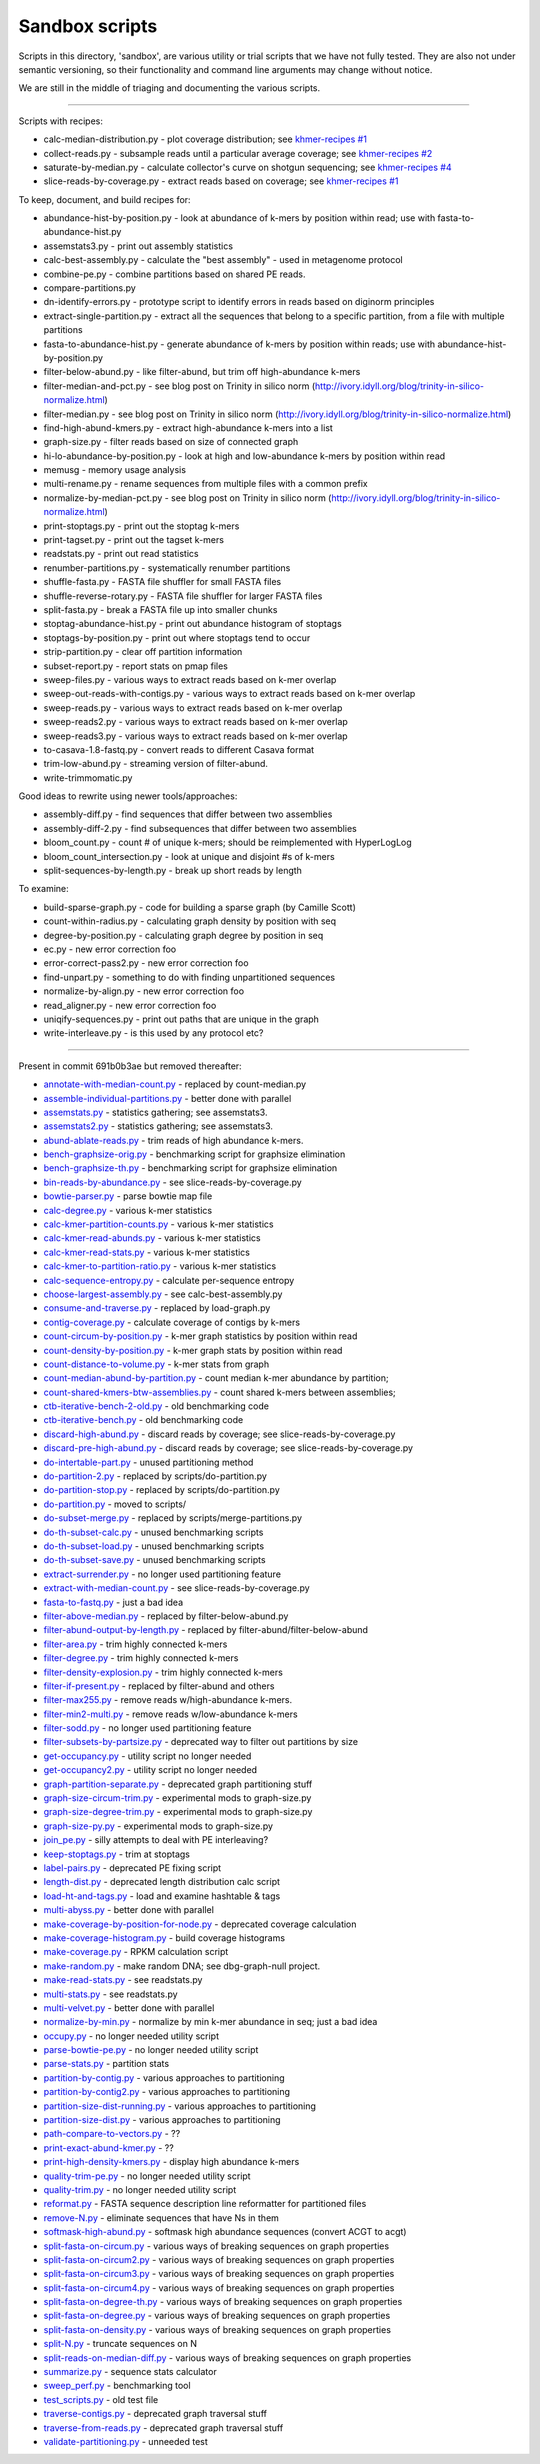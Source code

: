 Sandbox scripts
===============

Scripts in this directory, 'sandbox', are various utility or trial
scripts that we have not fully tested.  They are also not under
semantic versioning, so their functionality and command line arguments
may change without notice.

We are still in the middle of triaging and documenting the various scripts.

----

Scripts with recipes:

* calc-median-distribution.py - plot coverage distribution; see `khmer-recipes #1 <https://github.com/ged-lab/khmer-recipes/tree/master/001-extract-reads-by-coverage>`__
* collect-reads.py - subsample reads until a particular average coverage; see `khmer-recipes #2 <https://github.com/ged-lab/khmer-recipes/tree/master/002-collect-subset-of-high-coverage>`__
* saturate-by-median.py - calculate collector's curve on shotgun sequencing; see `khmer-recipes #4 <https://github.com/ged-lab/khmer-recipes/tree/master/004-estimate-sequencing-saturation>`__
* slice-reads-by-coverage.py - extract reads based on coverage; see `khmer-recipes #1 <https://github.com/ged-lab/khmer-recipes/tree/master/001-extract-reads-by-coverage>`__

To keep, document, and build recipes for:

* abundance-hist-by-position.py - look at abundance of k-mers by position within read; use with fasta-to-abundance-hist.py
* assemstats3.py - print out assembly statistics
* calc-best-assembly.py - calculate the "best assembly" - used in metagenome protocol
* combine-pe.py - combine partitions based on shared PE reads.
* compare-partitions.py
* dn-identify-errors.py - prototype script to identify errors in reads based on diginorm principles
* extract-single-partition.py - extract all the sequences that belong to a specific partition, from a file with multiple partitions
* fasta-to-abundance-hist.py - generate abundance of k-mers by position within reads; use with abundance-hist-by-position.py
* filter-below-abund.py - like filter-abund, but trim off high-abundance k-mers
* filter-median-and-pct.py - see blog post on Trinity in silico norm (http://ivory.idyll.org/blog/trinity-in-silico-normalize.html)
* filter-median.py - see blog post on Trinity in silico norm (http://ivory.idyll.org/blog/trinity-in-silico-normalize.html)
* find-high-abund-kmers.py - extract high-abundance k-mers into a list
* graph-size.py - filter reads based on size of connected graph
* hi-lo-abundance-by-position.py - look at high and low-abundance k-mers by position within read
* memusg - memory usage analysis
* multi-rename.py - rename sequences from multiple files with a common prefix
* normalize-by-median-pct.py - see blog post on Trinity in silico norm (http://ivory.idyll.org/blog/trinity-in-silico-normalize.html)
* print-stoptags.py - print out the stoptag k-mers
* print-tagset.py - print out the tagset k-mers
* readstats.py - print out read statistics
* renumber-partitions.py - systematically renumber partitions
* shuffle-fasta.py - FASTA file shuffler for small FASTA files
* shuffle-reverse-rotary.py - FASTA file shuffler for larger FASTA files
* split-fasta.py - break a FASTA file up into smaller chunks
* stoptag-abundance-hist.py - print out abundance histogram of stoptags
* stoptags-by-position.py - print out where stoptags tend to occur
* strip-partition.py - clear off partition information
* subset-report.py - report stats on pmap files
* sweep-files.py - various ways to extract reads based on k-mer overlap
* sweep-out-reads-with-contigs.py - various ways to extract reads based on k-mer overlap
* sweep-reads.py - various ways to extract reads based on k-mer overlap
* sweep-reads2.py - various ways to extract reads based on k-mer overlap
* sweep-reads3.py - various ways to extract reads based on k-mer overlap
* to-casava-1.8-fastq.py - convert reads to different Casava format
* trim-low-abund.py - streaming version of filter-abund.
* write-trimmomatic.py

Good ideas to rewrite using newer tools/approaches:

* assembly-diff.py - find sequences that differ between two assemblies
* assembly-diff-2.py - find subsequences that differ between two assemblies
* bloom_count.py - count # of unique k-mers; should be reimplemented with HyperLogLog
* bloom_count_intersection.py - look at unique and disjoint #s of k-mers
* split-sequences-by-length.py - break up short reads by length

To examine:

* build-sparse-graph.py - code for building a sparse graph (by Camille Scott)
* count-within-radius.py - calculating graph density by position with seq
* degree-by-position.py - calculating graph degree by position in seq
* ec.py - new error correction foo
* error-correct-pass2.py - new error correction foo
* find-unpart.py - something to do with finding unpartitioned sequences
* normalize-by-align.py  - new error correction foo
* read_aligner.py - new error correction foo
* uniqify-sequences.py - print out paths that are unique in the graph
* write-interleave.py - is this used by any protocol etc?

----

Present in commit 691b0b3ae but removed thereafter:

* `annotate-with-median-count.py <https://github.com/ged-lab/khmer/tree/691b0b3aefe83e9e8f5f2b80f5f9516664a4654a/sandbox/annotate-with-median-count.py>`__ - replaced by count-median.py
* `assemble-individual-partitions.py <https://github.com/ged-lab/khmer/tree/691b0b3aefe83e9e8f5f2b80f5f9516664a4654a/sandbox/assemble-individual-partitions.py>`__ - better done with parallel
* `assemstats.py <https://github.com/ged-lab/khmer/tree/691b0b3aefe83e9e8f5f2b80f5f9516664a4654a/sandbox/assemstats.py>`__ - statistics gathering; see assemstats3.
* `assemstats2.py <https://github.com/ged-lab/khmer/tree/691b0b3aefe83e9e8f5f2b80f5f9516664a4654a/sandbox/assemstats2.py>`__ - statistics gathering; see assemstats3.
* `abund-ablate-reads.py <https://github.com/ged-lab/khmer/tree/691b0b3aefe83e9e8f5f2b80f5f9516664a4654a/sandbox/abund-ablate-reads.py>`__ - trim reads of high abundance k-mers.
* `bench-graphsize-orig.py <https://github.com/ged-lab/khmer/tree/691b0b3aefe83e9e8f5f2b80f5f9516664a4654a/sandbox/bench-graphsize-orig.py>`__ - benchmarking script for graphsize elimination
* `bench-graphsize-th.py <https://github.com/ged-lab/khmer/tree/691b0b3aefe83e9e8f5f2b80f5f9516664a4654a/sandbox/bench-graphsize-th.py>`__ - benchmarking script for graphsize elimination
* `bin-reads-by-abundance.py <https://github.com/ged-lab/khmer/tree/691b0b3aefe83e9e8f5f2b80f5f9516664a4654a/sandbox/bin-reads-by-abundance.py>`__ - see slice-reads-by-coverage.py
* `bowtie-parser.py <https://github.com/ged-lab/khmer/tree/691b0b3aefe83e9e8f5f2b80f5f9516664a4654a/sandbox/bowtie-parser.py>`__ - parse bowtie map file
* `calc-degree.py <https://github.com/ged-lab/khmer/tree/691b0b3aefe83e9e8f5f2b80f5f9516664a4654a/sandbox/calc-degree.py>`__ - various k-mer statistics
* `calc-kmer-partition-counts.py <https://github.com/ged-lab/khmer/tree/691b0b3aefe83e9e8f5f2b80f5f9516664a4654a/sandbox/calc-kmer-partition-counts.py>`__ - various k-mer statistics
* `calc-kmer-read-abunds.py <https://github.com/ged-lab/khmer/tree/691b0b3aefe83e9e8f5f2b80f5f9516664a4654a/sandbox/calc-kmer-read-abunds.py>`__ - various k-mer statistics
* `calc-kmer-read-stats.py <https://github.com/ged-lab/khmer/tree/691b0b3aefe83e9e8f5f2b80f5f9516664a4654a/sandbox/calc-kmer-read-stats.py>`__ - various k-mer statistics
* `calc-kmer-to-partition-ratio.py <https://github.com/ged-lab/khmer/tree/691b0b3aefe83e9e8f5f2b80f5f9516664a4654a/sandbox/calc-kmer-to-partition-ratio.py>`__ - various k-mer statistics
* `calc-sequence-entropy.py <https://github.com/ged-lab/khmer/tree/691b0b3aefe83e9e8f5f2b80f5f9516664a4654a/sandbox/calc-sequence-entropy.py>`__ - calculate per-sequence entropy
* `choose-largest-assembly.py <https://github.com/ged-lab/khmer/tree/691b0b3aefe83e9e8f5f2b80f5f9516664a4654a/sandbox/choose-largest-assembly.py>`__ - see calc-best-assembly.py
* `consume-and-traverse.py <https://github.com/ged-lab/khmer/tree/691b0b3aefe83e9e8f5f2b80f5f9516664a4654a/sandbox/consume-and-traverse.py>`__ - replaced by load-graph.py
* `contig-coverage.py <https://github.com/ged-lab/khmer/tree/691b0b3aefe83e9e8f5f2b80f5f9516664a4654a/sandbox/contig-coverage.py>`__ - calculate coverage of contigs by k-mers
* `count-circum-by-position.py <https://github.com/ged-lab/khmer/tree/691b0b3aefe83e9e8f5f2b80f5f9516664a4654a/sandbox/count-circum-by-position.py>`__ - k-mer graph statistics by position within read
* `count-density-by-position.py <https://github.com/ged-lab/khmer/tree/691b0b3aefe83e9e8f5f2b80f5f9516664a4654a/sandbox/count-density-by-position.py>`__ - k-mer graph stats by position within read
* `count-distance-to-volume.py <https://github.com/ged-lab/khmer/tree/691b0b3aefe83e9e8f5f2b80f5f9516664a4654a/sandbox/count-distance-to-volume.py>`__ - k-mer stats from graph
* `count-median-abund-by-partition.py <https://github.com/ged-lab/khmer/tree/691b0b3aefe83e9e8f5f2b80f5f9516664a4654a/sandbox/count-median-abund-by-partition.py>`__ - count median k-mer abundance by partition;
* `count-shared-kmers-btw-assemblies.py <https://github.com/ged-lab/khmer/tree/691b0b3aefe83e9e8f5f2b80f5f9516664a4654a/sandbox/count-shared-kmers-btw-assemblies.py>`__ - count shared k-mers between assemblies;
* `ctb-iterative-bench-2-old.py <https://github.com/ged-lab/khmer/tree/691b0b3aefe83e9e8f5f2b80f5f9516664a4654a/sandbox/ctb-iterative-bench-2-old.py>`__ - old benchmarking code
* `ctb-iterative-bench.py <https://github.com/ged-lab/khmer/tree/691b0b3aefe83e9e8f5f2b80f5f9516664a4654a/sandbox/ctb-iterative-bench.py>`__ - old benchmarking code
* `discard-high-abund.py <https://github.com/ged-lab/khmer/tree/691b0b3aefe83e9e8f5f2b80f5f9516664a4654a/sandbox/discard-high-abund.py>`__ - discard reads by coverage; see slice-reads-by-coverage.py
* `discard-pre-high-abund.py <https://github.com/ged-lab/khmer/tree/691b0b3aefe83e9e8f5f2b80f5f9516664a4654a/sandbox/discard-pre-high-abund.py>`__ - discard reads by coverage; see slice-reads-by-coverage.py
* `do-intertable-part.py <https://github.com/ged-lab/khmer/tree/691b0b3aefe83e9e8f5f2b80f5f9516664a4654a/sandbox/do-intertable-part.py>`__ - unused partitioning method
* `do-partition-2.py <https://github.com/ged-lab/khmer/tree/691b0b3aefe83e9e8f5f2b80f5f9516664a4654a/sandbox/do-partition-2.py>`__ - replaced by scripts/do-partition.py
* `do-partition-stop.py <https://github.com/ged-lab/khmer/tree/691b0b3aefe83e9e8f5f2b80f5f9516664a4654a/sandbox/do-partition-stop.py>`__ - replaced by scripts/do-partition.py
* `do-partition.py <https://github.com/ged-lab/khmer/tree/691b0b3aefe83e9e8f5f2b80f5f9516664a4654a/sandbox/do-partition.py>`__ - moved to scripts/
* `do-subset-merge.py <https://github.com/ged-lab/khmer/tree/691b0b3aefe83e9e8f5f2b80f5f9516664a4654a/sandbox/do-subset-merge.py>`__ - replaced by scripts/merge-partitions.py
* `do-th-subset-calc.py <https://github.com/ged-lab/khmer/tree/691b0b3aefe83e9e8f5f2b80f5f9516664a4654a/sandbox/do-th-subset-calc.py>`__ - unused benchmarking scripts
* `do-th-subset-load.py <https://github.com/ged-lab/khmer/tree/691b0b3aefe83e9e8f5f2b80f5f9516664a4654a/sandbox/do-th-subset-load.py>`__ - unused benchmarking scripts
* `do-th-subset-save.py <https://github.com/ged-lab/khmer/tree/691b0b3aefe83e9e8f5f2b80f5f9516664a4654a/sandbox/do-th-subset-save.py>`__ - unused benchmarking scripts
* `extract-surrender.py <https://github.com/ged-lab/khmer/tree/691b0b3aefe83e9e8f5f2b80f5f9516664a4654a/sandbox/extract-surrender.py>`__ - no longer used partitioning feature
* `extract-with-median-count.py <https://github.com/ged-lab/khmer/tree/691b0b3aefe83e9e8f5f2b80f5f9516664a4654a/sandbox/extract-with-median-count.py>`__ - see slice-reads-by-coverage.py
* `fasta-to-fastq.py <https://github.com/ged-lab/khmer/tree/691b0b3aefe83e9e8f5f2b80f5f9516664a4654a/sandbox/fasta-to-fastq.py>`__ - just a bad idea
* `filter-above-median.py <https://github.com/ged-lab/khmer/tree/691b0b3aefe83e9e8f5f2b80f5f9516664a4654a/sandbox/filter-above-median.py>`__ - replaced by filter-below-abund.py
* `filter-abund-output-by-length.py <https://github.com/ged-lab/khmer/tree/691b0b3aefe83e9e8f5f2b80f5f9516664a4654a/sandbox/filter-abund-output-by-length.py>`__ - replaced by filter-abund/filter-below-abund
* `filter-area.py <https://github.com/ged-lab/khmer/tree/691b0b3aefe83e9e8f5f2b80f5f9516664a4654a/sandbox/filter-area.py>`__ - trim highly connected k-mers
* `filter-degree.py <https://github.com/ged-lab/khmer/tree/691b0b3aefe83e9e8f5f2b80f5f9516664a4654a/sandbox/filter-degree.py>`__ - trim highly connected k-mers
* `filter-density-explosion.py <https://github.com/ged-lab/khmer/tree/691b0b3aefe83e9e8f5f2b80f5f9516664a4654a/sandbox/filter-density-explosion.py>`__ - trim highly connected k-mers
* `filter-if-present.py <https://github.com/ged-lab/khmer/tree/691b0b3aefe83e9e8f5f2b80f5f9516664a4654a/sandbox/filter-if-present.py>`__ - replaced by filter-abund and others
* `filter-max255.py <https://github.com/ged-lab/khmer/tree/691b0b3aefe83e9e8f5f2b80f5f9516664a4654a/sandbox/filter-max255.py>`__ - remove reads w/high-abundance k-mers.
* `filter-min2-multi.py <https://github.com/ged-lab/khmer/tree/691b0b3aefe83e9e8f5f2b80f5f9516664a4654a/sandbox/filter-min2-multi.py>`__ - remove reads w/low-abundance k-mers
* `filter-sodd.py <https://github.com/ged-lab/khmer/tree/691b0b3aefe83e9e8f5f2b80f5f9516664a4654a/sandbox/filter-sodd.py>`__ - no longer used partitioning feature
* `filter-subsets-by-partsize.py <https://github.com/ged-lab/khmer/tree/691b0b3aefe83e9e8f5f2b80f5f9516664a4654a/sandbox/filter-subsets-by-partsize.py>`__ - deprecated way to filter out partitions by size
* `get-occupancy.py <https://github.com/ged-lab/khmer/tree/691b0b3aefe83e9e8f5f2b80f5f9516664a4654a/sandbox/get-occupancy.py>`__ - utility script no longer needed
* `get-occupancy2.py <https://github.com/ged-lab/khmer/tree/691b0b3aefe83e9e8f5f2b80f5f9516664a4654a/sandbox/get-occupancy2.py>`__ - utility script no longer needed
* `graph-partition-separate.py <https://github.com/ged-lab/khmer/tree/691b0b3aefe83e9e8f5f2b80f5f9516664a4654a/sandbox/graph-partition-separate.py>`__ - deprecated graph partitioning stuff
* `graph-size-circum-trim.py <https://github.com/ged-lab/khmer/tree/691b0b3aefe83e9e8f5f2b80f5f9516664a4654a/sandbox/graph-size-circum-trim.py>`__ - experimental mods to graph-size.py
* `graph-size-degree-trim.py <https://github.com/ged-lab/khmer/tree/691b0b3aefe83e9e8f5f2b80f5f9516664a4654a/sandbox/graph-size-degree-trim.py>`__ - experimental mods to graph-size.py
* `graph-size-py.py <https://github.com/ged-lab/khmer/tree/691b0b3aefe83e9e8f5f2b80f5f9516664a4654a/sandbox/graph-size-py.py>`__ - experimental mods to graph-size.py
* `join_pe.py <https://github.com/ged-lab/khmer/tree/691b0b3aefe83e9e8f5f2b80f5f9516664a4654a/sandbox/join_pe.py>`__ - silly attempts to deal with PE interleaving?
* `keep-stoptags.py <https://github.com/ged-lab/khmer/tree/691b0b3aefe83e9e8f5f2b80f5f9516664a4654a/sandbox/keep-stoptags.py>`__ - trim at stoptags
* `label-pairs.py <https://github.com/ged-lab/khmer/tree/691b0b3aefe83e9e8f5f2b80f5f9516664a4654a/sandbox/label-pairs.py>`__ - deprecated PE fixing script
* `length-dist.py <https://github.com/ged-lab/khmer/tree/691b0b3aefe83e9e8f5f2b80f5f9516664a4654a/sandbox/length-dist.py>`__ - deprecated length distribution calc script
* `load-ht-and-tags.py <https://github.com/ged-lab/khmer/tree/691b0b3aefe83e9e8f5f2b80f5f9516664a4654a/sandbox/load-ht-and-tags.py>`__ - load and examine hashtable & tags
* `multi-abyss.py <https://github.com/ged-lab/khmer/tree/691b0b3aefe83e9e8f5f2b80f5f9516664a4654a/sandbox/multi-abyss.py>`__ - better done with parallel
* `make-coverage-by-position-for-node.py <https://github.com/ged-lab/khmer/tree/691b0b3aefe83e9e8f5f2b80f5f9516664a4654a/sandbox/make-coverage-by-position-for-node.py>`__ - deprecated coverage calculation
* `make-coverage-histogram.py <https://github.com/ged-lab/khmer/tree/691b0b3aefe83e9e8f5f2b80f5f9516664a4654a/sandbox/make-coverage-histogram.py>`__ - build coverage histograms
* `make-coverage.py <https://github.com/ged-lab/khmer/tree/691b0b3aefe83e9e8f5f2b80f5f9516664a4654a/sandbox/make-coverage.py>`__ - RPKM calculation script
* `make-random.py <https://github.com/ged-lab/khmer/tree/691b0b3aefe83e9e8f5f2b80f5f9516664a4654a/sandbox/make-random.py>`__ - make random DNA; see dbg-graph-null project.
* `make-read-stats.py <https://github.com/ged-lab/khmer/tree/691b0b3aefe83e9e8f5f2b80f5f9516664a4654a/sandbox/make-read-stats.py>`__ - see readstats.py
* `multi-stats.py <https://github.com/ged-lab/khmer/tree/691b0b3aefe83e9e8f5f2b80f5f9516664a4654a/sandbox/multi-stats.py>`__ - see readstats.py
* `multi-velvet.py <https://github.com/ged-lab/khmer/tree/691b0b3aefe83e9e8f5f2b80f5f9516664a4654a/sandbox/multi-velvet.py>`__ - better done with parallel
* `normalize-by-min.py <https://github.com/ged-lab/khmer/tree/691b0b3aefe83e9e8f5f2b80f5f9516664a4654a/sandbox/normalize-by-min.py>`__ - normalize by min k-mer abundance in seq; just a bad idea
* `occupy.py <https://github.com/ged-lab/khmer/tree/691b0b3aefe83e9e8f5f2b80f5f9516664a4654a/sandbox/occupy.py>`__ - no longer needed utility script
* `parse-bowtie-pe.py <https://github.com/ged-lab/khmer/tree/691b0b3aefe83e9e8f5f2b80f5f9516664a4654a/sandbox/parse-bowtie-pe.py>`__ - no longer needed utility script
* `parse-stats.py <https://github.com/ged-lab/khmer/tree/691b0b3aefe83e9e8f5f2b80f5f9516664a4654a/sandbox/parse-stats.py>`__ - partition stats
* `partition-by-contig.py <https://github.com/ged-lab/khmer/tree/691b0b3aefe83e9e8f5f2b80f5f9516664a4654a/sandbox/partition-by-contig.py>`__ - various approaches to partitioning
* `partition-by-contig2.py <https://github.com/ged-lab/khmer/tree/691b0b3aefe83e9e8f5f2b80f5f9516664a4654a/sandbox/partition-by-contig2.py>`__ - various approaches to partitioning
* `partition-size-dist-running.py <https://github.com/ged-lab/khmer/tree/691b0b3aefe83e9e8f5f2b80f5f9516664a4654a/sandbox/partition-size-dist-running.py>`__ - various approaches to partitioning
* `partition-size-dist.py <https://github.com/ged-lab/khmer/tree/691b0b3aefe83e9e8f5f2b80f5f9516664a4654a/sandbox/partition-size-dist.py>`__ - various approaches to partitioning
* `path-compare-to-vectors.py <https://github.com/ged-lab/khmer/tree/691b0b3aefe83e9e8f5f2b80f5f9516664a4654a/sandbox/path-compare-to-vectors.py>`__ - ??
* `print-exact-abund-kmer.py <https://github.com/ged-lab/khmer/tree/691b0b3aefe83e9e8f5f2b80f5f9516664a4654a/sandbox/print-exact-abund-kmer.py>`__ - ??
* `print-high-density-kmers.py <https://github.com/ged-lab/khmer/tree/691b0b3aefe83e9e8f5f2b80f5f9516664a4654a/sandbox/print-high-density-kmers.py>`__ - display high abundance k-mers
* `quality-trim-pe.py <https://github.com/ged-lab/khmer/tree/691b0b3aefe83e9e8f5f2b80f5f9516664a4654a/sandbox/quality-trim-pe.py>`__ - no longer needed utility script
* `quality-trim.py <https://github.com/ged-lab/khmer/tree/691b0b3aefe83e9e8f5f2b80f5f9516664a4654a/sandbox/quality-trim.py>`__ - no longer needed utility script
* `reformat.py <https://github.com/ged-lab/khmer/tree/691b0b3aefe83e9e8f5f2b80f5f9516664a4654a/sandbox/reformat.py>`__ - FASTA sequence description line reformatter for partitioned files
* `remove-N.py <https://github.com/ged-lab/khmer/tree/691b0b3aefe83e9e8f5f2b80f5f9516664a4654a/sandbox/remove-N.py>`__ - eliminate sequences that have Ns in them
* `softmask-high-abund.py <https://github.com/ged-lab/khmer/tree/691b0b3aefe83e9e8f5f2b80f5f9516664a4654a/sandbox/softmask-high-abund.py>`__ - softmask high abundance sequences (convert ACGT to acgt)
* `split-fasta-on-circum.py <https://github.com/ged-lab/khmer/tree/691b0b3aefe83e9e8f5f2b80f5f9516664a4654a/sandbox/split-fasta-on-circum.py>`__ - various ways of breaking sequences on graph properties
* `split-fasta-on-circum2.py <https://github.com/ged-lab/khmer/tree/691b0b3aefe83e9e8f5f2b80f5f9516664a4654a/sandbox/split-fasta-on-circum2.py>`__ - various ways of breaking sequences on graph properties
* `split-fasta-on-circum3.py <https://github.com/ged-lab/khmer/tree/691b0b3aefe83e9e8f5f2b80f5f9516664a4654a/sandbox/split-fasta-on-circum3.py>`__ - various ways of breaking sequences on graph properties
* `split-fasta-on-circum4.py <https://github.com/ged-lab/khmer/tree/691b0b3aefe83e9e8f5f2b80f5f9516664a4654a/sandbox/split-fasta-on-circum4.py>`__ - various ways of breaking sequences on graph properties
* `split-fasta-on-degree-th.py <https://github.com/ged-lab/khmer/tree/691b0b3aefe83e9e8f5f2b80f5f9516664a4654a/sandbox/split-fasta-on-degree-th.py>`__ - various ways of breaking sequences on graph properties
* `split-fasta-on-degree.py <https://github.com/ged-lab/khmer/tree/691b0b3aefe83e9e8f5f2b80f5f9516664a4654a/sandbox/split-fasta-on-degree.py>`__ - various ways of breaking sequences on graph properties
* `split-fasta-on-density.py <https://github.com/ged-lab/khmer/tree/691b0b3aefe83e9e8f5f2b80f5f9516664a4654a/sandbox/split-fasta-on-density.py>`__ - various ways of breaking sequences on graph properties
* `split-N.py <https://github.com/ged-lab/khmer/tree/691b0b3aefe83e9e8f5f2b80f5f9516664a4654a/sandbox/split-N.py>`__ - truncate sequences on N
* `split-reads-on-median-diff.py <https://github.com/ged-lab/khmer/tree/691b0b3aefe83e9e8f5f2b80f5f9516664a4654a/sandbox/split-reads-on-median-diff.py>`__ - various ways of breaking sequences on graph properties
* `summarize.py <https://github.com/ged-lab/khmer/tree/691b0b3aefe83e9e8f5f2b80f5f9516664a4654a/sandbox/summarize.py>`__ - sequence stats calculator
* `sweep_perf.py <https://github.com/ged-lab/khmer/tree/691b0b3aefe83e9e8f5f2b80f5f9516664a4654a/sandbox/sweep_perf.py>`__ - benchmarking tool
* `test_scripts.py <https://github.com/ged-lab/khmer/tree/691b0b3aefe83e9e8f5f2b80f5f9516664a4654a/sandbox/test_scripts.py>`__ - old test file
* `traverse-contigs.py <https://github.com/ged-lab/khmer/tree/691b0b3aefe83e9e8f5f2b80f5f9516664a4654a/sandbox/traverse-contigs.py>`__ - deprecated graph traversal stuff
* `traverse-from-reads.py <https://github.com/ged-lab/khmer/tree/691b0b3aefe83e9e8f5f2b80f5f9516664a4654a/sandbox/traverse-from-reads.py>`__ - deprecated graph traversal stuff
* `validate-partitioning.py <https://github.com/ged-lab/khmer/tree/691b0b3aefe83e9e8f5f2b80f5f9516664a4654a/sandbox/validate-partitioning.py>`__ - unneeded test
